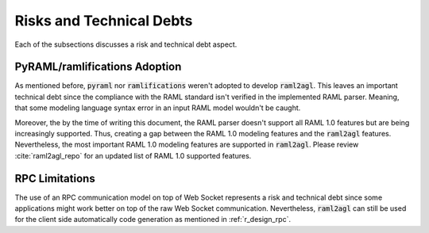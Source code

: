 Risks and Technical Debts
=========================

Each of the subsections discusses a risk and technical debt aspect.

.. _r_risk_python_raml:

PyRAML/ramlifications Adoption
------------------------------

As mentioned before, :code:`pyraml` nor :code:`ramlifications` weren't adopted
to develop :code:`raml2agl`. This leaves an important technical debt since the
compliance with the RAML standard isn't verified in the implemented RAML parser.
Meaning, that some modeling language syntax error in an input RAML model
wouldn't be caught.

Moreover, the by the time of writing this document, the RAML parser doesn't
support all RAML 1.0 features but are being increasingly supported. Thus,
creating a gap between the RAML 1.0 modeling features and the :code:`raml2agl`
features. Nevertheless, the most important RAML 1.0 modeling features are
supported in :code:`raml2agl`. Please review :cite:`raml2agl_repo` for an
updated list of RAML 1.0 supported features.

RPC Limitations
---------------

The use of an RPC communication model on top of Web Socket represents a risk
and technical debt since some applications might work better on top of the
raw Web Socket communication. Nevertheless, :code:`raml2agl` can still be used
for the client side automatically code generation as mentioned in
:ref:`r_design_rpc`.

.. only:: html

  .. bibliography:: ../_static/references.bib
    :style: plain
    :filter: docname in docnames
